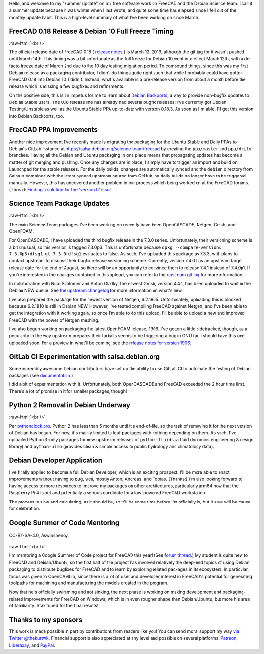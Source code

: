 .. title: Summer Update for FreeCAD & Debian Science Work
.. slug: summer-update-for-freecad-debian-science-work
.. date: 2019-07-31 23:47:23 UTC-05:00
.. tags: debian,freecad
.. category: 
.. link: 
.. description: 
.. type: text

Hello, and welcome to my "summer update" on my free software work on FreeCAD
and the Debian Science team. I call it a summer update because it was winter
when I last wrote, and quite some time has elapsed since I fell out of the
monthly update habit. This is a high-level summary of what I've been working on
since March.

FreeCAD 0.18 Release & Debian 10 Full Freeze Timing
---------------------------------------------------
.. image:: /images/freecadsplash.png
  :align: center

:raw-html:`<br />`

The official release date of FreeCAD 0.18
( `release notes <https://www.freecadweb.org/wiki/Release_notes_0.18>`_ )
is March 12, 2019, although the git tag for it wasn't pushed until March 14th.
This timing was a bit unfortunate as the full freeze for Debian 10 went into
effect March 12th, with a de-facto freeze date of March 2nd due to the 10 day
testing migration period. To compound things, since this was my first Debian
release as a packaging contributor, I didn't do things quite right such that
while I probably could have gotten FreeCAD 0.18 into Debian 10, I didn't.
Instead, what's available is a pre-release version from about a month before
the release which is missing a few bugfixes and refinements.

On the positive side, this is an impetus for me to learn about `Debian
Backports <https://backports.debian.org/>`_, a way to provide non-bugfix
updates to Debian Stable users. The 0.18 release line has already had several
bugfix releases; I've currently got Debian Testing/Unstable as well as the
Ubuntu Stable PPA up-to-date with version 0.18.3. As soon as I'm able, I'll get
this version into Debian Backports, too.

FreeCAD PPA Improvements
------------------------
Another nice improvement I've recently made is migrating the packaging for the
Ubuntu Stable and Daily PPAs to Debian's GitLab instance at
https://salsa.debian.org/science-team/freecad by creating the ``ppa/master`` and
``ppa/daily`` branches. Having all the Debian and Ubuntu packaging in one place
means that propagating updates has become a matter of git merging and pushing.
Once any changes are in place, I simply have to trigger an import and build on
Launchpad for the stable releases. For the daily builds, changes are
automatically synced and the ``debian`` directory from Salsa is combined with the
latest synced upstream source from GitHub, so daily builds no longer have to be
triggered manually. However, this has uncovered another problem in our process
which being worked on at the FreeCAD forums. (Thread: `Finding a solution for
the 'version.h' issue
<https://forum.freecadweb.org/viewtopic.php?f=42&t=37216>`_

Science Team Package Updates
----------------------------
.. image:: /images/bunny.png
  :align: center

:raw-html:`<br />`

The main Science Team packages I've been working on recently have been
OpenCASCADE, Netgen, Gmsh, and OpenFOAM.

For OpenCASCADE, I have uploaded the third bugfix release in the 7.3.0 series.
Unfortunately, their versioning scheme is a bit unusual, so this version is tagged 7.3.0p3.
This is unfortunate because ``dpkg --compare-versions 7.3.0p3+dfsg1 gt
7.3.0+dfsg1`` evaluates to false. As such, I've uploaded this package as 7.3.3,
with plans to contact upstream to discuss their bugfix release versioning
scheme. Currently, version 7.4.0 has an upstream target release date for the
end of August, so there will be an opportunity to convince them to release
7.4.1 instead of 7.4.0p1. If you're interested in the changes contained in this
upload, you can refer to the `upstream git log
<https://git.dev.opencascade.org/gitweb/?p=occt.git;a=shortlog;h=refs/tags/V7_3_0p3>`_
for more information.

In collaboration with Nico Schlömer and Anton Gladky, the newest Gmsh, version
4.4.1, has been uploaded to wait in the Debian NEW queue. See `the upstream
changelog <https://gitlab.onelab.info/gmsh/gmsh/blob/master/CHANGELOG.txt>`_
for more information on what's new.

I've also prepared the package for the newest version of Netgen, 6.2.1905.
Unfortunately, uploading this is blocked because 6.2.1810 is still in Debian
NEW. However, I've tested compiling FreeCAD against Netgen, and I've been able
to get the integration with it working again, so once I'm able to do this
upload, I'll be able to upload a new and improved FreeCAD with the power of
Netgen meshing.

I've also begun working on packaging the latest OpenFOAM release, 1906. I've
gotten a little sidetracked, though, as a pecularity in the way upstream
prepares their tarballs seems to be triggering a bug in GNU tar. I should have
this one uploaded soon. For a preview in what'll be coming, see the `release
notes for version 1906 <https://www.openfoam.com/releases/openfoam-v1906/>`_.

GitLab CI Experimentation with salsa.debian.org
-----------------------------------------------
Some incredibly awesome Debian contributors have set up the ability to use
GitLab CI to automate the testing of Debian packages (see `documentation
<https://wiki.debian.org/Salsa/Doc#Running_Continuous_Integration_.28CI.29_tests>`_.)

I did a bit of experimentation with it. Unfortunately, both OpenCASCADE and
FreeCAD exceeded the 2 hour time limit. There's a lot of promise in it for
smaller packages, though!

Python 2 Removal in Debian Underway
-----------------------------------
.. image:: /images/deadsnakes.jpeg
  :align: center

:raw-html:`<br />`

Per `pythonclock.org <https://pythonclock.org>`_, Python 2 has less than 5
months until it's end-of-life, so the task of removing it for the next version
of Debian has begun. For now, it's mainly limited to leaf packages with nothing
depending on them. As such, I've uploaded Python 3-only packages for new
upstream releases of ``python-fluids`` (a fluid dynamics engineering & design
library) and ``python-ulmo`` (provides clean & simple access to public hydrology
and climatology data).

Debian Developer Application
----------------------------
I've finally applied to become a full Debian Developer, which is an exciting
prospect. I'll be more able to enact improvements without having to bug, well,
mostly Anton, Andreas, and Tobias. (Thanks!) I'm also looking forward to having
access to more resources to improve my packages on other architectures,
particularly arm64 now that the Raspberry Pi 4 is out and potentially a serious
candidate for a low-powered FreeCAD workstation.

The process is slow and calculating, as it should be, so it'll be some time
before I'm officially in, but it sure will be cause for celebration.

Google Summer of Code Mentoring
-------------------------------
.. figure:: /images/gsoc.png
   :align: center

   CC-BY-SA-4.0, Aswinshenoy.

:raw-html:`<br />`

I'm mentoring a Google Summer of Code project for FreeCAD this year! (See
`forum thread <https://forum.freecadweb.org/viewtopic.php?f=8&t=35493>`_.) My
student is quite new to FreeCAD and Debian/Ubuntu, so the first half of the
project has involved relatively the deep-end topics of using Debian packaging
to distribute bugfixes for FreeCAD and to learn by exploring related packages
in its ecosystem. In particular, focus was given to OpenCAMLib, since there is
a lot of user and developer interest in FreeCAD's potential for generating
toolpaths for machining and manufacturing the models created in the program.

Now that he's officially swimming and not sinking, the next phase is working on
making development and packaging-related improvements for FreeCAD on Windows,
which is in even rougher shape than Debian/Ubuntu, but more his area of
familiarity. Stay tuned for the final results!

Thanks to my sponsors
---------------------
This work is made possible in part by contributions from readers like you! You
can send moral support my way `via Twitter @thekurtwk
<https://twitter.com/thekurtwk>`_.  Financial support is also appreciated at
any level and possible on several platforms: `Patreon
<https://patreon.com/kkremitzki>`_, `Liberapay
<https://liberapay.com/kkremitzki>`_, and `PayPal
<https://paypal.me/kkremitzki>`_.
